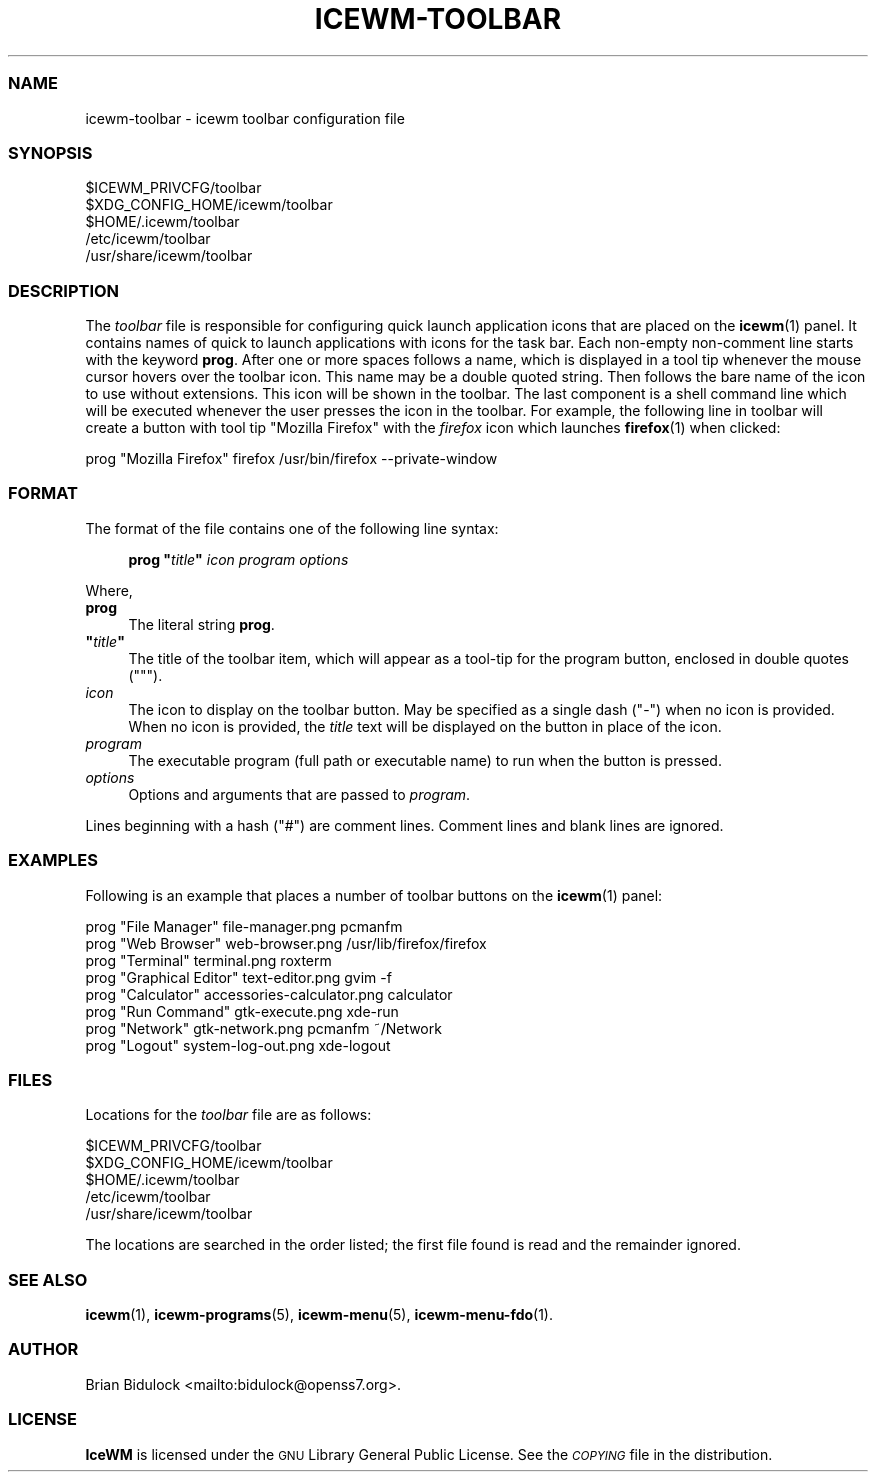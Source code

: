 .\" Automatically generated by Pod::Man 4.14 (Pod::Simple 3.43)
.\"
.\" Standard preamble:
.\" ========================================================================
.de Sp \" Vertical space (when we can't use .PP)
.if t .sp .5v
.if n .sp
..
.de Vb \" Begin verbatim text
.ft CW
.nf
.ne \\$1
..
.de Ve \" End verbatim text
.ft R
.fi
..
.\" Set up some character translations and predefined strings.  \*(-- will
.\" give an unbreakable dash, \*(PI will give pi, \*(L" will give a left
.\" double quote, and \*(R" will give a right double quote.  \*(C+ will
.\" give a nicer C++.  Capital omega is used to do unbreakable dashes and
.\" therefore won't be available.  \*(C` and \*(C' expand to `' in nroff,
.\" nothing in troff, for use with C<>.
.tr \(*W-
.ds C+ C\v'-.1v'\h'-1p'\s-2+\h'-1p'+\s0\v'.1v'\h'-1p'
.ie n \{\
.    ds -- \(*W-
.    ds PI pi
.    if (\n(.H=4u)&(1m=24u) .ds -- \(*W\h'-12u'\(*W\h'-12u'-\" diablo 10 pitch
.    if (\n(.H=4u)&(1m=20u) .ds -- \(*W\h'-12u'\(*W\h'-8u'-\"  diablo 12 pitch
.    ds L" ""
.    ds R" ""
.    ds C` ""
.    ds C' ""
'br\}
.el\{\
.    ds -- \|\(em\|
.    ds PI \(*p
.    ds L" ``
.    ds R" ''
.    ds C`
.    ds C'
'br\}
.\"
.\" Escape single quotes in literal strings from groff's Unicode transform.
.ie \n(.g .ds Aq \(aq
.el       .ds Aq '
.\"
.\" If the F register is >0, we'll generate index entries on stderr for
.\" titles (.TH), headers (.SH), subsections (.SS), items (.Ip), and index
.\" entries marked with X<> in POD.  Of course, you'll have to process the
.\" output yourself in some meaningful fashion.
.\"
.\" Avoid warning from groff about undefined register 'F'.
.de IX
..
.nr rF 0
.if \n(.g .if rF .nr rF 1
.if (\n(rF:(\n(.g==0)) \{\
.    if \nF \{\
.        de IX
.        tm Index:\\$1\t\\n%\t"\\$2"
..
.        if !\nF==2 \{\
.            nr % 0
.            nr F 2
.        \}
.    \}
.\}
.rr rF
.\"
.\" Accent mark definitions (@(#)ms.acc 1.5 88/02/08 SMI; from UCB 4.2).
.\" Fear.  Run.  Save yourself.  No user-serviceable parts.
.    \" fudge factors for nroff and troff
.if n \{\
.    ds #H 0
.    ds #V .8m
.    ds #F .3m
.    ds #[ \f1
.    ds #] \fP
.\}
.if t \{\
.    ds #H ((1u-(\\\\n(.fu%2u))*.13m)
.    ds #V .6m
.    ds #F 0
.    ds #[ \&
.    ds #] \&
.\}
.    \" simple accents for nroff and troff
.if n \{\
.    ds ' \&
.    ds ` \&
.    ds ^ \&
.    ds , \&
.    ds ~ ~
.    ds /
.\}
.if t \{\
.    ds ' \\k:\h'-(\\n(.wu*8/10-\*(#H)'\'\h"|\\n:u"
.    ds ` \\k:\h'-(\\n(.wu*8/10-\*(#H)'\`\h'|\\n:u'
.    ds ^ \\k:\h'-(\\n(.wu*10/11-\*(#H)'^\h'|\\n:u'
.    ds , \\k:\h'-(\\n(.wu*8/10)',\h'|\\n:u'
.    ds ~ \\k:\h'-(\\n(.wu-\*(#H-.1m)'~\h'|\\n:u'
.    ds / \\k:\h'-(\\n(.wu*8/10-\*(#H)'\z\(sl\h'|\\n:u'
.\}
.    \" troff and (daisy-wheel) nroff accents
.ds : \\k:\h'-(\\n(.wu*8/10-\*(#H+.1m+\*(#F)'\v'-\*(#V'\z.\h'.2m+\*(#F'.\h'|\\n:u'\v'\*(#V'
.ds 8 \h'\*(#H'\(*b\h'-\*(#H'
.ds o \\k:\h'-(\\n(.wu+\w'\(de'u-\*(#H)/2u'\v'-.3n'\*(#[\z\(de\v'.3n'\h'|\\n:u'\*(#]
.ds d- \h'\*(#H'\(pd\h'-\w'~'u'\v'-.25m'\f2\(hy\fP\v'.25m'\h'-\*(#H'
.ds D- D\\k:\h'-\w'D'u'\v'-.11m'\z\(hy\v'.11m'\h'|\\n:u'
.ds th \*(#[\v'.3m'\s+1I\s-1\v'-.3m'\h'-(\w'I'u*2/3)'\s-1o\s+1\*(#]
.ds Th \*(#[\s+2I\s-2\h'-\w'I'u*3/5'\v'-.3m'o\v'.3m'\*(#]
.ds ae a\h'-(\w'a'u*4/10)'e
.ds Ae A\h'-(\w'A'u*4/10)'E
.    \" corrections for vroff
.if v .ds ~ \\k:\h'-(\\n(.wu*9/10-\*(#H)'\s-2\u~\d\s+2\h'|\\n:u'
.if v .ds ^ \\k:\h'-(\\n(.wu*10/11-\*(#H)'\v'-.4m'^\v'.4m'\h'|\\n:u'
.    \" for low resolution devices (crt and lpr)
.if \n(.H>23 .if \n(.V>19 \
\{\
.    ds : e
.    ds 8 ss
.    ds o a
.    ds d- d\h'-1'\(ga
.    ds D- D\h'-1'\(hy
.    ds th \o'bp'
.    ds Th \o'LP'
.    ds ae ae
.    ds Ae AE
.\}
.rm #[ #] #H #V #F C
.\" ========================================================================
.\"
.IX Title "ICEWM-TOOLBAR 5"
.TH ICEWM-TOOLBAR 5 "2022-11-02" "icewm 3.2.0" "Standards, Environments and Macros"
.\" For nroff, turn off justification.  Always turn off hyphenation; it makes
.\" way too many mistakes in technical documents.
.if n .ad l
.nh
.SS "\s-1NAME\s0"
.IX Subsection "NAME"
.Vb 1
\& icewm\-toolbar \- icewm toolbar configuration file
.Ve
.SS "\s-1SYNOPSIS\s0"
.IX Subsection "SYNOPSIS"
.Vb 5
\& $ICEWM_PRIVCFG/toolbar
\& $XDG_CONFIG_HOME/icewm/toolbar
\& $HOME/.icewm/toolbar
\& /etc/icewm/toolbar
\& /usr/share/icewm/toolbar
.Ve
.SS "\s-1DESCRIPTION\s0"
.IX Subsection "DESCRIPTION"
The \fItoolbar\fR file is responsible for configuring quick launch
application icons that are placed on the \fBicewm\fR\|(1) panel.  It
contains names of quick to launch applications with icons for the task
bar.  Each non-empty non-comment line starts with the keyword \fBprog\fR.
After one or more spaces follows a name, which is displayed in a tool
tip whenever the mouse cursor hovers over the toolbar icon.  This name
may be a double quoted string.  Then follows the bare name of the icon
to use without extensions.  This icon will be shown in the toolbar.  The
last component is a shell command line which will be executed whenever
the user presses the icon in the toolbar.  For example, the following
line in toolbar will create a button with tool tip \f(CW\*(C`Mozilla Firefox\*(C'\fR
with the \fIfirefox\fR icon which launches \fBfirefox\fR\|(1) when clicked:
.PP
.Vb 1
\&    prog  "Mozilla Firefox"  firefox  /usr/bin/firefox \-\-private\-window
.Ve
.SS "\s-1FORMAT\s0"
.IX Subsection "FORMAT"
The format of the file contains one of the following line syntax:
.Sp
.RS 4
\&\fBprog\fR \fB"\fR\fItitle\fR\fB"\fR \fIicon\fR \fIprogram\fR \fIoptions\fR
.RE
.PP
Where,
.IP "\fBprog\fR" 4
.IX Item "prog"
The literal string \fBprog\fR.
.ie n .IP "\fB""\fR\fItitle\fR\fB""\fR" 4
.el .IP "\fB``\fR\fItitle\fR\fB''\fR" 4
.IX Item """title"""
The title of the toolbar item, which will appear as a tool-tip for the
program button, enclosed in double quotes (\f(CW\*(C`"\*(C'\fR).
.IP "\fIicon\fR" 4
.IX Item "icon"
The icon to display on the toolbar button.  May be specified as a single
dash (\f(CW\*(C`\-\*(C'\fR) when no icon is provided.  When no icon is provided, the
\&\fItitle\fR text will be displayed on the button in place of the icon.
.IP "\fIprogram\fR" 4
.IX Item "program"
The executable program (full path or executable name) to run when the
button is pressed.
.IP "\fIoptions\fR" 4
.IX Item "options"
Options and arguments that are passed to \fIprogram\fR.
.PP
Lines beginning with a hash (\f(CW\*(C`#\*(C'\fR) are comment lines.  Comment lines and
blank lines are ignored.
.SS "\s-1EXAMPLES\s0"
.IX Subsection "EXAMPLES"
Following is an example that places a number of toolbar buttons on the
\&\fBicewm\fR\|(1) panel:
.PP
.Vb 8
\&    prog "File Manager" file\-manager.png pcmanfm
\&    prog "Web Browser" web\-browser.png /usr/lib/firefox/firefox
\&    prog "Terminal" terminal.png roxterm
\&    prog "Graphical Editor" text\-editor.png gvim \-f
\&    prog "Calculator" accessories\-calculator.png calculator
\&    prog "Run Command" gtk\-execute.png xde\-run
\&    prog "Network" gtk\-network.png pcmanfm ~/Network
\&    prog "Logout" system\-log\-out.png xde\-logout
.Ve
.SS "\s-1FILES\s0"
.IX Subsection "FILES"
Locations for the \fItoolbar\fR file are as follows:
.PP
.Vb 5
\& $ICEWM_PRIVCFG/toolbar
\& $XDG_CONFIG_HOME/icewm/toolbar
\& $HOME/.icewm/toolbar
\& /etc/icewm/toolbar
\& /usr/share/icewm/toolbar
.Ve
.PP
The locations are searched in the order listed; the first file found is
read and the remainder ignored.
.SS "\s-1SEE ALSO\s0"
.IX Subsection "SEE ALSO"
\&\fBicewm\fR\|(1),
\&\fBicewm\-programs\fR\|(5),
\&\fBicewm\-menu\fR\|(5),
\&\fBicewm\-menu\-fdo\fR\|(1).
.SS "\s-1AUTHOR\s0"
.IX Subsection "AUTHOR"
Brian Bidulock <mailto:bidulock@openss7.org>.
.SS "\s-1LICENSE\s0"
.IX Subsection "LICENSE"
\&\fBIceWM\fR is licensed under the \s-1GNU\s0 Library General Public License.
See the \fI\s-1COPYING\s0\fR file in the distribution.
